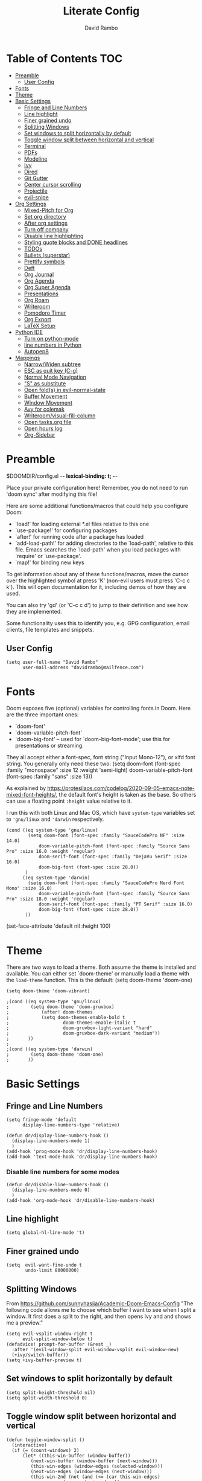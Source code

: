 #+TITLE: Literate Config
#+AUTHOR: David Rambo
#+PROPERTY: header-args :tangle config.el
#+STARTUP: content

* Table of Contents :TOC:
- [[#preamble][Preamble]]
  - [[#user-config][User Config]]
- [[#fonts][Fonts]]
- [[#theme][Theme]]
- [[#basic-settings][Basic Settings]]
  - [[#fringe-and-line-numbers][Fringe and Line Numbers]]
  - [[#line-highlight][Line highlight]]
  - [[#finer-grained-undo][Finer grained undo]]
  - [[#splitting-windows][Splitting Windows]]
  - [[#set-windows-to-split-horizontally-by-default][Set windows to split horizontally by default]]
  - [[#toggle-window-split-between-horizontal-and-vertical][Toggle window split between horizontal and vertical]]
  - [[#terminal][Terminal]]
  - [[#pdfs][PDFs]]
  - [[#modeline][Modeline]]
  - [[#ivy][Ivy]]
  - [[#dired][Dired]]
  - [[#git-gutter][Git Gutter]]
  - [[#center-cursor-scrolling][Center cursor scrolling]]
  - [[#projectile][Projectile]]
  - [[#evil-snipe][evil-snipe]]
- [[#org-settings][Org Settings]]
  - [[#mixed-pitch-for-org][Mixed-Pitch for Org]]
  - [[#set-org-directory][Set org directory]]
  - [[#after-org-settings][After org settings]]
  - [[#turn-off-company][Turn off company]]
  - [[#disable-line-highlighting][Disable line highlighting]]
  - [[#styling-quote-blocks-and-done-headlines][Styling quote blocks and DONE headlines]]
  - [[#todos][TODOs]]
  - [[#bullets-superstar][Bullets (superstar)]]
  - [[#prettify-symbols][Prettify symbols]]
  - [[#deft][Deft]]
  - [[#org-journal][Org Journal]]
  - [[#org-agenda][Org Agenda]]
  - [[#org-super-agenda][Org Super Agenda]]
  - [[#presentations][Presentations]]
  - [[#org-roam][Org Roam]]
  - [[#writeroom][Writeroom]]
  - [[#pomodoro-timer][Pomodoro Timer]]
  - [[#org-export][Org Export]]
  - [[#latex-setup][LaTeX Setup]]
- [[#python-ide][Python IDE]]
  - [[#turn-on-python-mode][Turn on python-mode]]
  - [[#line-numbers-in-python][line numbers in Python]]
  - [[#autopep8][Autopep8]]
- [[#mappings][Mappings]]
  - [[#narrowwiden-subtree][Narrow/Widen subtree]]
  - [[#esc-as-quit-key-c-g][ESC as quit key (C-g)]]
  - [[#normal-mode-navigation][Normal Mode Navigation]]
  - [[#s-as-substitute]["S" as substitute]]
  - [[#open-folds-in-evil-normal-state][Open fold(s) in evil-normal-state]]
  - [[#buffer-movement][Buffer Movement]]
  - [[#window-movement][Window Movement]]
  - [[#avy-for-colemak][Avy for colemak]]
  - [[#writeroomvisual-fill-column][Writeroom/visual-fill-column]]
  - [[#open-tasksorg-file][Open tasks.org file]]
  - [[#open-hours-log][Open hours log]]
  - [[#org-sidebar][Org-Sidebar]]

* Preamble

 $DOOMDIR/config.el -*- lexical-binding: t; -*-

 Place your private configuration here! Remember, you do not need to run 'doom
 sync' after modifying this file!

 Here are some additional functions/macros that could help you configure Doom:

 - `load!' for loading external *.el files relative to this one
 - `use-package!' for configuring packages
 - `after!' for running code after a package has loaded
 - `add-load-path!' for adding directories to the `load-path', relative to
   this file. Emacs searches the `load-path' when you load packages with
   `require' or `use-package'.
 - `map!' for binding new keys

 To get information about any of these functions/macros, move the cursor over
 the highlighted symbol at press 'K' (non-evil users must press 'C-c c k').
 This will open documentation for it, including demos of how they are used.

 You can also try 'gd' (or 'C-c c d') to jump to their definition and see how
 they are implemented.

 Some functionality uses this to identify you, e.g. GPG configuration, email
 clients, file templates and snippets.
** User Config
 #+begin_src  elisp
(setq user-full-name "David Rambo"
      user-mail-address "davidrambo@mailfence.com")
 #+end_src

* Fonts
 Doom exposes five (optional) variables for controlling fonts in Doom. Here
 are the three important ones:

 - `doom-font'
 - `doom-variable-pitch-font'
 - `doom-big-font' -- used for `doom-big-font-mode'; use this for
   presentations or streaming.

 They all accept either a font-spec, font string ("Input Mono-12"), or xlfd
 font string. You generally only need these two:
 (setq doom-font (font-spec :family "monospace" :size 12 :weight 'semi-light)
       doom-variable-pitch-font (font-spec :family "sans" :size 13))

As explained by https://protesilaos.com/codelog/2020-09-05-emacs-note-mixed-font-heights/,
the default font's height is taken as the base.
So others can use a floating point ~:height~ value relative to it.

I run this with both Linux and Mac OS, which have ~system-type~ variables set to ~'gnu/linux~ and ~'darwin~ respectively.
#+begin_src  elisp
(cond ((eq system-type 'gnu/linux)
        (setq doom-font (font-spec :family "SauceCodePro NF" :size 14.0)
            doom-variable-pitch-font (font-spec :family "Source Sans Pro" :size 16.0 :weight 'regular)
            doom-serif-font (font-spec :family "DejaVu Serif" :size 16.0)
            doom-big-font (font-spec :size 28.0))
       )
      ((eq system-type 'darwin)
        (setq doom-font (font-spec :family "SauceCodePro Nerd Font Mono" :size 16.0)
            doom-variable-pitch-font (font-spec :family "Source Sans Pro" :size 18.0 :weight 'regular)
            doom-serif-font (font-spec :family "PT Serif" :size 16.0)
            doom-big-font (font-spec :size 28.0))
       ))
#+end_src

(set-face-attribute 'default nil :height 100)
* Theme
There are two ways to load a theme. Both assume the theme is installed and
 available. You can either set `doom-theme' or manually load a theme with the
 ~load-theme~ function. This is the default:
(setq doom-theme 'doom-one)

#+begin_src elisp
(setq doom-theme 'doom-vibrant)
#+end_src

#+begin_src elisp
;(cond ((eq system-type 'gnu/linux)
;        (setq doom-theme 'doom-gruvbox)
;            (after! doom-themes
;            (setq doom-themes-enable-bold t
;                    doom-themes-enable-italic t
;                    doom-gruvbox-light-variant "hard"
;                    doom-gruvbox-dark-variant "medium"))
;       ))
;
;(cond ((eq system-type 'darwin)
;        (setq doom-theme 'doom-one)
;       ))
#+end_src

* Basic Settings
** Fringe and Line Numbers

#+begin_src elisp
(setq fringe-mode 'default
      display-line-numbers-type 'relative)

(defun dr/display-line-numbers-hook ()
  (display-line-numbers-mode 1)
  )
(add-hook 'prog-mode-hook 'dr/display-line-numbers-hook)
(add-hook 'text-mode-hook 'dr/display-line-numbers-hook)
#+end_src

*** Disable line numbers for some modes
#+begin_src elisp
(defun dr/disable-line-numbers-hook ()
  (display-line-numbers-mode 0)
  )
(add-hook 'org-mode-hook 'dr/disable-line-numbers-hook)
#+end_src

** Line highlight

#+begin_src elisp
(setq global-hl-line-mode 't)
#+end_src

** Finer grained undo

#+begin_src elisp
(setq  evil-want-fine-undo t
       undo-limit 80000000)
#+end_src

** Splitting Windows
From https://github.com/sunnyhasija/Academic-Doom-Emacs-Config
"The following code allows me to choose which buffer I want to see when I split a window. It first does a split to the right, and then opens Ivy and and shows me a preview."

#+begin_src elisp
(setq evil-vsplit-window-right t
      evil-split-window-below t)
(defadvice! prompt-for-buffer (&rest _)
  :after '(evil-window-split evil-window-vsplit evil-window-new)
  (+ivy/switch-buffer))
(setq +ivy-buffer-preview t)
#+end_src

** Set windows to split horizontally by default

#+begin_src elisp
(setq split-height-threshold nil)
(setq split-width-threshold 0)
#+end_src

** Toggle window split between horizontal and vertical

#+begin_src elisp
(defun toggle-window-split ()
  (interactive)
  (if (= (count-windows) 2)
      (let* ((this-win-buffer (window-buffer))
         (next-win-buffer (window-buffer (next-window)))
         (this-win-edges (window-edges (selected-window)))
         (next-win-edges (window-edges (next-window)))
         (this-win-2nd (not (and (<= (car this-win-edges)
                     (car next-win-edges))
                     (<= (cadr this-win-edges)
                     (cadr next-win-edges)))))
         (splitter
          (if (= (car this-win-edges)
             (car (window-edges (next-window))))
          'split-window-horizontally
        'split-window-vertically)))
    (delete-other-windows)
    (let ((first-win (selected-window)))
      (funcall splitter)
      (if this-win-2nd (other-window 1))
      (set-window-buffer (selected-window) this-win-buffer)
      (set-window-buffer (next-window) next-win-buffer)
      (select-window first-win)
      (if this-win-2nd (other-window 1))))))

(global-set-key (kbd "C-x |") 'toggle-window-split)
#+end_src

** Terminal

#+begin_src elisp
(use-package vterm
  :commands vterm
  :config
  (setq term-prompt-regex "^[^#$%>\n]*[#$%>] *")
  ;(setq vterm-max-scrollback 10000)
)
#+end_src

#+begin_src elisp
(use-package eterm-256color
  :hook (vterm-mode . eterm-256color-mode))
#+end_src

** PDFs
From HLissner himself:

(use-package pdf-view
  :hook (pdf-tools-enabled . pdf-view-midnight-minor-mode)
  :hook (pdf-tools-enabled . hide-mode-line-mode)
  :config
  (setq pdf-view-midnight-colors '("#ABB2BF" . "#282C35")))
** Modeline
I use (modeline +light) in the init.el.

Make doom-modeline smaller.
#+begin_src elisp
(setq +modeline-height 22)
#+end_src

** Ivy

#+begin_src elisp
;; From hlissner's private config:
(after! ivy
  ;; I prefer search matching to be ordered; it's more precise
  (add-to-list 'ivy-re-builders-alist '(counsel-projectile-find-file . ivy--regex-plus)))
#+end_src

** Dired

#+begin_src elisp
(use-package dired
  :commands dired dired-jump
  :custom ((dired-listing-switches -agho --group-directories-first))
  :config
     (evil-collection-define-key 'normal 'dired-mode-map
      "h" 'dired-single-up-directory
      "l" 'dired-single-buffer))
#+end_src

** Git Gutter
Git gutter messes with visual-line-mode movement, so I disable it.

#+begin_src elisp
;(use-package git-gutter
;  :config
;  (setq git-gutter-mode nil))
#+end_src

The above and variations of it did not work, so I removed the package in ~init.el~.
** Center cursor scrolling
#+begin_src elisp
(use-package centered-cursor-mode
  :init
  (setq ccm-recenter-at-end-of-file t)
  )
#+end_src

(defun turn-centered-cursor-mode-on ()
  "Turn centered-cursor-mode on."
  (centered-cursor-mode +1)
)

(add-hook 'text-mode-hook 'turn-centered-cursor-mode-on)
(add-hook 'markdown-mode-hook 'turn-centered-cursor-mode-on)
(add-hook 'org-mode-hook 'turn-centered-cursor-mode-on)

#+begin_src elisp
(map! :desc "centered cursor mode"
      "C-c c" #'centered-cursor-mode)
#+end_src

** Projectile
I use git to track certain config files from my $HOME directory.
This messes with projectile (according to ~doom doctor~), so I tell projectile to ignore it.
#+begin_src elisp
(after! projectile
  (setq projectile-project-root-files-bottom-up
        (remove ".git" projectile-project-root-files-bottom-up)))
#+end_src

** evil-snipe
Press "s" in normal mode to sneak.
Then, use ~,~ and ~;~ to traverse options.
Or press ~C-;~ to jump into avy overylay.
#+begin_src elisp
(use-package evil-snipe
  :init
  (setq evil-snipe-scope 'visible)
  :config
  (evil-snipe-mode +1))

;; (evilem-define "s" 'evil-snipe-repeat
;;                :bind ((evil-snipe-scope 'buffer)
;;                       (evil-snipe-enable-highlight)
;;                       (evil-snipe-enable-incremental-highlight)))
#+end_src
I would like to have it replicate leap.nvim (and other vim-sneak-alikes) by having it both jump to the first occurrence and show avy or easymotion prompts.
* Org Settings
** Mixed-Pitch for Org

#+begin_src elisp
;(use-package! mixed-pitch
;  :hook (org-mode . mixed-pitch-mode)
;  :config
;        (setq mixed-pitch-set-height t)
;        (set-face-attribute 'variable-pitch nil :height 160)
;        )
#+end_src

Trying tecosaur's implementation with my sans serif variable pitch added (see the first chunks in the (after!) section):

#+begin_src elisp
(defvar mixed-pitch-modes '(org-mode LaTeX-mode markdown-mode)
  "Modes that `mixed-pitch-mode' should be enabled in, but only after UI initialisation.")
(defun init-mixed-pitch-h ()
  "Hook `mixed-pitch-mode' into each mode in `mixed-pitch-modes'.
Also immediately enables `mixed-pitch-modes' if currently in one of the modes."
  (when (memq major-mode mixed-pitch-modes)
    (mixed-pitch-mode 1))
  (dolist (hook mixed-pitch-modes)
    (add-hook (intern (concat (symbol-name hook) "-hook")) #'mixed-pitch-mode)))
(add-hook 'doom-init-ui-hook #'init-mixed-pitch-h)

(autoload #'mixed-pitch-serif-mode "mixed-pitch"
  "Change the default face of the current buffer to a serifed variable pitch, while keeping some faces fixed pitch." t)

(after! mixed-pitch

      (setq mixed-pitch-set-height t)
      (setq variable-pitch (font-spec :family "SauceCodePro Nerd Font"))
      (cond ((eq system-type 'gnu/linux)
            (set-face-attribute 'variable-pitch nil :height 160)
             )
            ((eq system-type 'darwin)
            (set-face-attribute 'variable-pitch nil :height 180)
             )
        )

  (defun mixed-pitch-sans-mode (&optional arg)
    "Change the default face of the current buffer to a sans-serif variable pitch."
    (interactive)
    (let ((mixed-pitch-face 'variable-pitch))
      (mixed-pitch-mode (or arg 'toggle))))

  (defface variable-pitch-serif
    '((t (:family "serif")))
    "A variable-pitch face with serifs."
    :group 'basic-faces)

  (setq mixed-pitch-set-height t)
  (cond ((eq system-type 'gnu/linux)
        (setq variable-pitch-serif-font (font-spec :family "Palatino Linotype" :size 18.0))
       )
      ((eq system-type 'darwin)
        (setq variable-pitch-serif-font (font-spec :family "Palatino" :size 18.0)))
  )
  (set-face-attribute 'variable-pitch-serif nil :font variable-pitch-serif-font)

  (defun mixed-pitch-serif-mode (&optional arg)
    "Change the default face of the current buffer to a serifed variable pitch, while keeping some faces fixed pitch."
    (interactive)
    (let ((mixed-pitch-face 'variable-pitch-serif))
      (mixed-pitch-mode (or arg 'toggle))))
)
#+end_src

** Set org directory

#+begin_src elisp
(setq org-directory "~/notes/")
#+end_src

** After org settings
This section establishes:
 * files for org-agenda
 * startup folded
 * custom faces

Including my entire org notes directory in the agenda was too slow (at least the first time I loaded it up).
So I went back to only "tasks.org" and I will add to it with "C-c [".
In the future, I may create a subdirectory ~tasks/*.org~ for ~org-agenda-files~.

The following as an eval at the end of my tasks.org file worked, but it caused a warning message:
(add-to-list 'org-agenda-files "~/notes/cs61a_syllabus.org" 'append)

#+begin_src elisp
(after! org
 (add-hook 'org-mode-hook 'org-indent-mode)
 (setq org-ellipsis " ▾ "
       ;org-agenda-files (file-expand-wildcards "~/notes/*.org")
       org-agenda-files '("~/notes/tasks.org")
       org-hide-emphasis-markers t
       org-startup-folded 'content
       ;line-spacing 0.3
       org-bullets-face-name doom-font
       ;; display-line-numbers-type nil
       hl-line-mode nil
       org-indent-indentation-per-level 1
       )

 (custom-set-faces
  ;; '(org-block ((t (:inherit doom-font) :size 14)))
  ;; '(org-quote ((t (:inherit shadow :slant normal))))
  '(org-indent ((t (:inherit (org-hide fixed-pitch)))))
  '(org-document-title ((t (:inherit default :weight bold :height 1.1 :underline nil))))
;  '(org-document-info ((t (:foreground "dark orange"))))
  '(line-number-current-line ((t (:inherit (hl-line default) :strike-through nil :underline nil :slant normal :weight normal))))
  '(org-tag ((t (:inherit (shadow fixed-pitch) :weight regular :height 1.0))))
  '(org-property-value ((t (:inherit (fixed-pitch) :weight regular :height 1.0))))
  '(org-special-keyword ((t (:inherit (fixed-pitch) :weight regular :height 1.0))))
;  '(org-super-agenda-header ((t (:foreground "#076678"))))
  '(org-agenda-structure ((t (:foreground "#076678"))))
 )

 (require 'org-inlinetask) ; C-c C-x t
) ; end after! org
#+end_src

Removed from line-number-current-line ~:foreground "orange"~

I have used ~org-customize~ to change ~org-level-#~ to regular weight.
In the future for setting it here, the trick is to inherit ~org-outline~.

~'(org-level-1 ((t (:inherit outline-1 :extend t :weight normal))))~

** Turn off company

#+begin_src elisp
(after! org
    (setq company-global-modes '(not org-mode)))
#+end_src

** Disable line highlighting

I can do it manually with the function `global-hl-line-mode` but it won't take when applying here.

#+begin_src elisp
;(add-hook 'org-mode-hook (lambda ()
;            (setq hl-line-mode nil)))
#+end_src

Above does not work either.
Neither will ~(setq global-hl-line-mode nil)~.

** Styling quote blocks and DONE headlines
Turn off quote block styling.
Change entire headline when set to "DONE" todo status
#+begin_src elisp
(after! org
  (setq
        ;; org-fontify-quote-and-verse-blocks 'nil
        org-fontify-done-headline t
        org-fontify-todo-headline t)
  )
#+end_src

** TODOs
*** Keywords and Priority
#+begin_src elisp
(after! org
 (setq org-todo-keywords
       (quote ((sequence "TODO(t)" "NEXT(n)" "IN-PROGRESS(i)" "|" "DONE(d)")
               (sequence "READ(r)" "READING(g)" "|" "DONE(d)")
               (sequence "WAITING(w@/!)" "HOLD(h@/!)" "|" "CANCELLED(c@/!)" "MEETING")))
  )
 (setq org-lowest-priority ?C) ;; This is the default.
)
#+end_src

*** Custom TODO Faces
For adjusting the entire heading with a "DONE" todo-tag, the official code would not work so I used the customize menu.
To get to it, do: "M-x org-customize" > Org Appearance > Org Faces > Org Headline Done
Org Fontify Done Headline was already set to true, but it can be found under "Org Appearance" if not.

#+begin_src elisp
(after! org
 (setq org-todo-keyword-faces
  '(("TODO" . (:foreground "#FB4934" :weight regular))
    ("NEXT" . (:foreground "#458588" :slant italic))
    ("IN-PROGRESS" . (:foreground "#076678" :slant italic))
    ("DONE" . (:foreground "#8EC07C" :weight light :strike-through t))
    ("READ" . (:foreground "#b16286" :weight regular))
    ("READING" . (:foreground "#8f3f71" :weight regular))
    ("WAITING" . (:foreground "black" :weight light))
   )
 )
)
#+end_src

** Bullets (superstar)
I use  org-superstar to prettify bullets and TODOs.

  #+begin_src elisp
(use-package! org-superstar-mode
  :custom
    org-superstar-headline-bullets-list '("◉" "○" "◌" "⁖" "◿")
    org-superstar-first-inlinetask-bullet '("-")
    org-superstar-remove-leading-stars
  :hook (org-mode . org-bullets-mode))
#+end_src

#+begin_src elisp
(after! org-superstar
  (setq org-superstar-special-todo-items t
        org-superstar-todo-bullet-alist
                '(("TODO" . 9744)
                  ("[ ]" . 9744)
                  ("DONE" . 9745)
                  ("[X]" . 9745)
                  ("READ" .  )
                  ("READING" . 龎 )
                  ;; (" READ" . 9744)
                  ;; (" READING" . )
                  ("NEXT" . 9744)
                  ("IN-PROGRESS" . ))
        org-superstar-item-bullet-alist
                '((?* . ?•)
                  (?+ . ?○)
                  (?- . ?–))
    )
)
#+end_src

** Prettify symbols
For when my checkboxes are in lists and not (TODO) headlines, which means org-superstar won't change them.

#+begin_src elisp
(use-package! prettify-symbols-mode
  :custom
; ; (push '("[ ]" .  "☐") prettify-symbols-alist)
  prettify-symbols-alist '(("[ ]" . "☐")
                          ("[-]" . "❍")
                          ("[X]" . "☑"))
  :hook (org-mode . prettify-symbols-mode)
)
#+end_src

** Deft
#+begin_src elisp
(setq deft-directory "~/notes/"
      deft-extensions '("org")
      deft-recursive t)
#+end_src

** Org Journal

#+begin_src elisp
(use-package! org-journal
  :init
  (setq org-journal-dir "~/notes/journal/"
        org-journal-file-type 'daily
        org-journal-date-prefix "#+TITLE: "
        org-journal-time-prefix "* "
        org-journal-date-format "%B %d, %Y (%A) "
        org-journal-time-format "%I:%M %p\n"
        org-journal-file-format "%Y-%m-%d.org")

  (setq org-journal-enable-agenda-integration nil)
)
#+end_src

** Org Agenda
*** org-agenda icons

#+begin_src elisp
(defun fw/agenda-icon-octicon (name)
  "Returns an all-the-icons-octicon icon"
  (list (all-the-icons-octicon name)))

(defun fw/agenda-icon-faicon (name)
  "Returns an all-the-icons-faicon icon"
  (list (all-the-icons-faicon name)))

;; The strings listed first ("Postdoc", etc.) refer to the categories under headings in my tasks.org file.
;; https://old.reddit.com/r/emacs/comments/hnf3cw/my_orgmode_agenda_much_better_now_with_category/
(setq org-agenda-category-icon-alist
      `(("Postdoc" ,(fw/agenda-icon-octicon "pencil") nil nil :ascent center)
        ("Coding" ,(fw/agenda-icon-faicon "code") nil nil :ascent center)
        ("FRG" ,(fw/agenda-icon-octicon "book") nil nil :ascent center)
        ("Home" ,(fw/agenda-icon-octicon "home") nil nil :ascent center)
        ("Habits" ,(fw/agenda-icon-faicon "calendar-check-o") nil nil :ascent center)
        ))
#+end_src

*** Set ~org-agenda-files~ and custom commands that show up with "SPC o A":

#+begin_src elisp
(setq org-agenda-custom-commands
  '(
    ("n" "In-Progress and Next Tasks"
     (
        (todo "IN-PROGRESS|READING"
                ((org-agenda-overriding-header "\nIn-Progress Tasks\n-----------------")
                (org-agenda-prefix-format "   %i %?-2 t%s")
                (org-agenda-remove-tags t)))
        (todo "NEXT"
                ((org-agenda-overriding-header "\nNext Tasks\n----------")
                (org-agenda-prefix-format "   %i %?-2 t%s")
                (org-agenda-remove-tags t)))
        (agenda "" (
                (org-deadline-warning-days 8)
                (org-agenda-remove-tags t)
                (org-agenda-current-time-string "ᐊ┈┈┈┈┈┈┈ Now")
                (org-agenda-overriding-header "\nSchedule\n--------")))))

    ("h" "Home-related tasks"
       (tags-todo "home"
        ((org-agenda-overriding-header "Home Tasks")
        (org-agenda-remove-tags t)
        ))
     )

    ("w" "Work-related tasks"
     (
      (tags-todo "+postdoc-jobs"
        ((org-agenda-overriding-header "\nPostdoc Tasks")))
      (tags-todo "book"
        ((org-agenda-overriding-header "\nBook Tasks")))
      (tags-todo "jobs"
        ((org-agenda-overriding-header "\nJob Application Tasks")))
     ))

    ("b" "Book-related tasks"
     ( tags-todo "book"
        ((org-agenda-overriding-header "\nBook Tasks")
        (org-agenda-remove-tags t)
        )
     ))

    ("r" "Reading Tasks"
     ((todo "READING"
        ((org-agenda-overriding-header "\nCurrently Reading")
        (org-agenda-remove-tags t)
        ))
      (todo "READ"
        ((org-agenda-overriding-header "\nTo Read")
        (org-agenda-remove-tags t)
        ))
      ))
))
#+end_src

** Org Super Agenda
Basic configuration.

#+begin_src elisp
(use-package! org-super-agenda
  :after org-agenda
  :init
  (setq
        org-log-done nil
        org-agenda-start-day nil
        org-agenda-span 7
        org-agenda-skip-scheduled-if-done t
        org-agenda-skip-deadline-if-done t
        org-agenda-include-deadlines t
        org-agenda-block-separator 9472
        org-agenda-tags-column 100
        org-agenda-compact-blocks nil
        org-agenda-dim-blocked-tasks nil
        org-agenda-start-on-weekday nil
        org-super-agenda-groups nil
        )
  :config
  (org-super-agenda-mode)
)
#+end_src

*** Groups for Org Super Agenda
 * TODO: Fix how TODOs are grouped. Currently, they list them under the parent heading. But I also have inexplicable inclusions/exclusions for different tags.
   This may have to do with the reading sequence not picking up as TODOs (e.g. "reading" does not count as a todo-tag).

#+begin_src elisp
;(setq org-super-agenda-groups
;      '((:name "Today"
;         :time-grid t
;         :scheduled today
;         :deadline today
;         :face (:foreground "#DC322F")
;         :order 1)
;        (:name "In Progress"
;         :todo ("IN-PROGRESS(p)")
;         :face (:foreground "#2AA198")
;         :order 2)
;        (:name "Next"
;         :todo ("NEXT(n)")
;         :face (:foreground "#6C71C4")
;         :order 3)
;        (:name "To Do"
;         :todo ("TODO(t)")
;         :face (:foreground "#DC322F")
;         :order 4)
;        (:order-multi (5 (:name "Work"
;                          :and (:tag "postdoc" :tag "book"))
;                         (:name "Writing"
;                          :and (:tag "book" :tag "writing"))
;                         (:name "Reading"
;                          :and (:tag "reading"))
;                         (:name "Home"
;                          :and (:tag "home"))
;                      )
;        )
;;         (:name "Remaining Tasks"
;;                :and (:todo "TODO"
;;                      :not (:todo "postdoc" :todo "IN-PROGRESS" :todo "NEXT" :todo "reading" :todo "writing")))
;         (:todo "WAITING" :order 8)
;       )
;)
#+end_src

** Presentations
Presentation mode for org-mode.

#+begin_src elisp
(use-package hide-mode-line)

(defun efs/presentation-setup ()
  ;; Hide the mode line
  (hide-mode-line-mode 1)

  ;; Display images inline
  (org-display-inline-images) ;; Can also use org-startup-with-inline-images

  ;; Scale the text.  The next line is for basic scaling:
  (setq text-scale-mode-amount 2)
  (text-scale-mode 1))

  ;; This option is more advanced, allows you to scale other faces too
  ;; (setq-local face-remapping-alist '((default (:height 2.0) variable-pitch)
  ;;                                    (org-verbatim (:height 1.75) org-verbatim)
  ;;                                    (org-block (:height 1.25) org-block))))

(defun efs/presentation-end ()
  ;; Show the mode line again
  (hide-mode-line-mode 0)

  ;; Turn off text scale mode (or use the next line if you didn't use text-scale-mode)
  (text-scale-mode 0))

  ;; If you use face-remapping-alist, this clears the scaling:
 ; (setq-local face-remapping-alist '((default variable-pitch default))))

(use-package org-tree-slide
  :hook ((org-tree-slide-play . efs/presentation-setup)
                (org-tree-slide-stop . efs/presentation-end))
  :custom
  (org-tree-slide-slide-in-effect t)
  (org-tree-slide-activate-message "Presentation started!")
  (org-tree-slide-deactivate-message "Presentation finished!")
  (org-tree-slide-header t)
  (org-tree-slide-breadcrumbs " > ")
  (org-image-actual-width nil)
  (org-tree-slide-skip-outline-level 4))
#+end_src

** Org Roam

#+begin_src elisp
(use-package org-roam
  :init
  (setq org-roam-v2-ack t)
  :custom
  (org-roam-directory "~/notes")
  (org-roam-capture-templates
   '(("d" "default" plain
      "#+filetags: %?"
      :if-new (file+head "%<%Y%m%d%H%M%S>-${slug}.org" "#+title: ${title}\n")
      :unnarrowed t)))

  (org-roam-node-display-template
          (concat "${title:*} "
                  (propertize "${tags:10}" 'face 'org-tag)))
  :config
  (org-roam-setup))
#+end_src

#+begin_src elisp
(map! :leader
      (:prefix-map ("r" . "Org-Roam commands")
       :desc "Toggle org-roam buffer"
       "t" #'org-roam-buffer-toggle
       :desc "Find or Create Node"
       "f" #'org-roam-node-find
       :desc "Insert Node"
       "i" #'org-roam-node-insert
       :desc "Create id for heading node"
       "c" #'org-id-get-create
       :desc "Add alias for node"
       "a" #'org-roam-alias-add
       )
      )
#+end_src

If I were to perform the keybind mappings with use-package, I think it would look like:

:bind (:prefix-map ("SPC r" . "Org-Roam ")
                ("t" . org-roam-buffer-toggle)
                etc.)

I don't know how to integrate descriptions.

** Writeroom
*** Config

(use-package writeroom-mode
  :config
  (setq writeroom-fullscreen-effect nil
        writeroom-mode-line t
        writeroom-width 80)
    )

*** Make writeroom default for org-mode files

(use-package writeroom-mode
  :init (add-hook 'org-mode-hook 'writeroom-mode)
  :after org)

** Pomodoro Timer

#+begin_src elisp
(setq org-clock-sound "~/.doom.d/pomo_bell.wav")
#+end_src

** Org Export

#+begin_src elisp
(after! org
  (setq org-export-with-toc nil))
#+end_src

** LaTeX Setup

#+begin_src elisp
(with-eval-after-load 'ox-latex
  (add-to-list 'org-latex-classes
              '("org-plain-latex"
                "\\documentclass{article}
                [NO-DEFAULT-PACKAGES]
                [PACKAGES]
                [EXTRA]"
                        ("\\section{%s}" . "\\section*{%s}")
                        ("\\subsection{%s}" . "\\subsection*{%s}")
                        ("\\subsubsection{%s}" . "\\subsubsection*{%s}")
                        ("\\paragraph{%s}" . "\\paragraph*{%s}")
                        ("\\subparagraph{%s}" . "\\subparagraph*{%s}"))))
#+end_src

* Python IDE
** Turn on python-mode

#+begin_src elisp
(use-package python
  :custom
    (python-shell-interpreter "python3")
)
#+end_src

** line numbers in Python
#+begin_src elisp
;(add-hook  'python-mode-hook
;           (lambda () (setq-local display-line-numbers-type t)))
;(add-hook 'python-mode-hook 'display-line-numbers-mode t)
#+end_src

** Autopep8
To automatically apply when saving a python file, use the
following code:
#+begin_src elisp
(require 'py-autopep8)
(add-hook 'python-mode-hook 'py-autopep8-mode)
#+end_src

To customize the behavior of "autopep8" you can set the
`py-autopep8-options':
#+begin_src elisp
(setq py-autopep8-options '("--max-line-length=90" "--aggressive"))
#+end_src

(use-package py-autopep8
   )

* Mappings
** Narrow/Widen subtree

#+begin_src elisp
(map! :leader
      :desc "Toggle narrow subtree"
      "t n" #'org-toggle-narrow-to-subtree)
#+end_src

** ESC as quit key (C-g)

#+begin_src elisp
(global-set-key (kbd "<escape>") 'keyboard-escape-quit)
#+end_src

** Normal Mode Navigation
In Vim on Linux, I could navigate in normal mode without skipping wrapped lines by mapping h/j/k/l to g+<h/j/k/l>.
This won't work here because "g" plus an evil-movement jumps to the next item or heading.
In evil-mode, the arrows move in this way in insert mode.

#+begin_src elisp
(define-key evil-normal-state-map (kbd "<remap> <evil-next-line>") 'evil-next-visual-line)
(define-key evil-normal-state-map (kbd "<remap> <evil-previous-line>") 'evil-previous-visual-line)
(define-key evil-motion-state-map (kbd "<remap> <evil-next-line>") 'evil-next-visual-line)
(define-key evil-motion-state-map (kbd "<remap> <evil-previous-line>") 'evil-previous-visual-line)
; Make horizontal movement cross lines
(setq-default evil-cross-lines t)
#+end_src

It's still a little wonky, presumably because of the variable-face font I'm using.
(Actually, it still skips around horizontally when moving vertically even with a monoface font.)
Scrolling up and down does not always remain in the correct column.
*Update*: I think it has to do with magit because when I stage changes, it goes away.

Update: after removing a bunch of my custom face settings and installing the mixed-pitch package, it seems to work fine.

** "S" as substitute
NOTE: I have come to prefer evil-snipe (by way of leap.nvim).

Disable evil-snipe so that "s" can be used as evil-substitute
I put the following in packages.el:
    `(package! evil-snipe :disable t)`
Set "s" as evil-substitute:

(define-key evil-motion-state-map "s" 'evil-substitute)
(define-key evil-motion-state-map "S" 'evil-change-whole-line)

Note that selecting two characters to which to jump can still be accomplished with avy ("g s s").
I prefer to use avy's timed-character function ("g s /").
** Open fold(s) in evil-normal-state
Suddenly ~z o~  and ~z O~ in normal mode stopped opening folds.

#+begin_src elisp
#+end_src

** Buffer Movement
 Set Ctrl+PGUP/PGDN (my browser tab nav keys) to move between buffers.
 Rebind previous-buffer from <C-x C-Left> to C-PGUP (C-prior) and next-buffer to C-PGDN (or C-next)

 #+begin_src elisp
(global-set-key (kbd "C-<prior>") #'previous-buffer)
(global-set-key (kbd "C-<next>") #'next-buffer)
 #+end_src

** Window Movement

#+begin_src elisp
(map! :map evil-window-map
      "SPC" #'rotate-layout
      ;; Navigation
      "<left>"  #'evil-window-left
      "<down>"  #'evil-window-down
      "<up>"    #'evil-window-up
      "<right>" #'evil-window-right
      ;; Swapping windows
      "C-<left>"      #'+evil/window-move-left
      "C-<down>"      #'+evil/window-move-down
      "C-<up>"        #'+evil/window-move-up
      "C-<right>"     #'+evil/window-move-right)
#+end_src

** Avy for colemak
From tecosaur's config, this sets the priority to colemak's homerow:

#+begin_src elisp
(after! avy
  ;; home row priorities: 8 6 4 5 - - 1 2 3 7
  (setq avy-keys '(?t ?e ?i ?s ?r ?o ?a ?n)))
#+end_src

** Writeroom/visual-fill-column
Currently trying to implement the same effect with just the ~visual-fill-column~ package, which is what Writeroom uses (same author).
My trouble with Writeroom is how it removes all other windows in the frame.
I often want to use Writeroom simply to set ~fill-column~ to ~80~ (but with variable-pitch it works out to about 100 actual characters) and to set ~visual-fill-column-center-text~ to ~t~ without closing other windows.
So when I use Writeroom, I need to then undo the window change using ~winner-undo~ (C-w C-u).
I also need to set the variable for centering text with this minor mode to true.

I've take a line from the package's github repo so that every file for which visual-line-mode is enabled (that's the hook), it will enable visual-fill-column-mode.

#+begin_src elisp
(setq fill-column 85)

(defun center-visual-fill ()
  (setq visual-fill-column-center-text t)
  (visual-fill-column-mode 1))

(add-hook 'visual-line-mode-hook #'center-visual-fill)

(map! :leader
      :desc "visual-fill-column-mode"
;      "W" #'writeroom-mode)
      "W" #'visual-fill-column-mode)
#+end_src

** Open tasks.org file
Function to open tasks.org and then map key to open.
#+begin_src elisp
(defun open-task-file ()
  "Open tasks.org file."
  (interactive)
  (find-file-existing "~/notes/tasks.org"))
(global-set-key (kbd "C-c t") 'open-task-file)
#+end_src

** Open hours log
Function to open hours-log.org and then map key to open.
#+begin_src elisp
(defun open-hours-log ()
  "Open hours-log.org file."
  (interactive)
  (find-file-existing "~/notes/hours-log.org"))
(global-set-key (kbd "C-c h") 'open-hours-log)
#+end_src

** Org-Sidebar
This no longer works.

#+begin_src elisp
;(map! :leader
;      :desc "Toggle org-sidebar-tree"
;      "t s" #'org-sidebar-tree-toggle)
#+end_src
